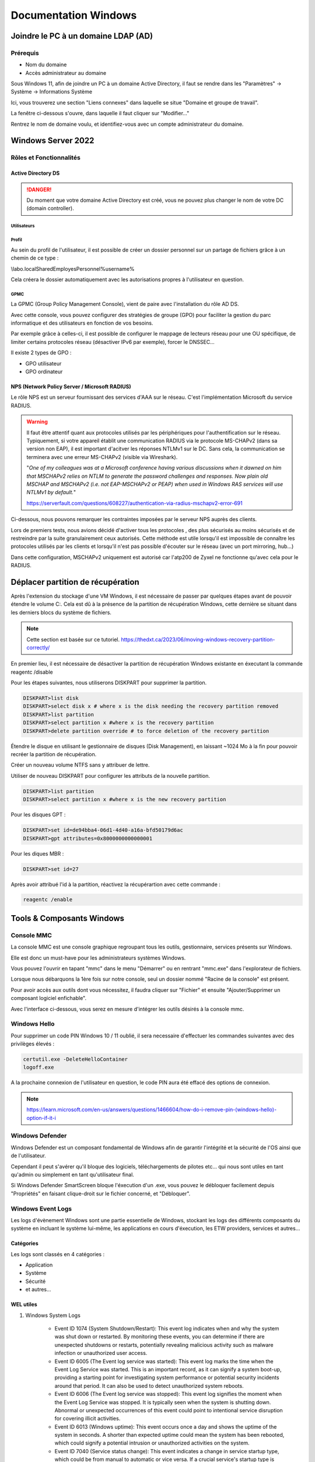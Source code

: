 =====================
Documentation Windows
=====================

Joindre le PC à un domaine LDAP (AD)
=====================================

Prérequis
-----------

- Nom du domaine
- Accès administrateur au domaine


Sous Windows 11, afin de joindre un PC à un domaine Active Directory, il faut se rendre dans les "Paramètres" -> Système -> Informations Système


.. image:: https://raw.githubusercontent.com/algues111/docs-sysadmin/main/docs/source/images/Windows/systeme.png



Ici, vous trouverez une section "Liens connexes" dans laquelle se situe "Domaine et groupe de travail".

La fenêtre ci-dessous s'ouvre, dans laquelle il faut cliquer sur "Modifier..."


.. image:: https://raw.githubusercontent.com/algues111/docs-sysadmin/main/docs/source/images/Windows/proprietes-systeme.png


Rentrez le nom de domaine voulu, et identifiez-vous avec un compte administrateur du domaine.

Windows Server 2022
=========================


Rôles et Fonctionnalités 
----------------------------

Active Directory DS
^^^^^^^^^^^^^^^^^^^^



.. danger::

    Du moment que votre domaine Active Directory est créé, vous ne pouvez plus changer le nom de votre DC (domain controller).
    
Utilisateurs
~~~~~~~~~~~~~~


Profil
~~~~~~~~~~~~


Au sein du profil de l'utilisateur, il est possible de créer un dossier personnel sur un partage de fichiers grâce à un chemin de ce type :

\\labo.local\Shared\Employes\Personnel\%username%

Cela créera le dossier automatiquement avec les autorisations propres à l'utilisateur en question.

GPMC
~~~~~~~~~~

La GPMC (Group Policy Management Console), vient de paire avec l'installation du rôle AD DS.

Avec cette console, vous pouvez configurer des stratégies de groupe (GPO) pour faciliter la gestion du parc informatique et des utilisateurs en fonction de vos besoins.

Par exemple grâce à celles-ci, il est possible de configurer le mappage de lecteurs réseau pour une OU spécifique, de limiter certains protocoles réseau (désactiver IPv6 par exemple), forcer le DNSSEC...


Il existe 2 types de GPO :

- GPO utilisateur 
- GPO ordinateur




NPS (Network Policy Server / Microsoft RADIUS)
^^^^^^^^^^^^^^^^^^^^^^^^^^^^^^^^^^^^^^^

Le rôle NPS est un serveur fournissant des services d'AAA sur le réseau. C'est l'implémentation Microsoft du service RADIUS.


.. image:: https://raw.githubusercontent.com/algues111/docs-sysadmin/main/docs/source/images/Windows/nps-home.png



.. warning::
    Il faut être attentif quant aux protocoles utilisés par les périphériques pour l'authentification sur le réseau.
    Typiquement, si votre appareil établit une communication RADIUS via le protocole MS-CHAPv2 (dans sa version non EAP), il est important d'acitver les réponses NTLMv1 sur le DC.
    Sans cela, la communication se terminera avec une erreur MS-CHAPv2 (visible via Wireshark).

    "*One of my colleagues was at a Microsoft conference having various discussions when it dawned on him that MSCHAPv2 relies on NTLM to generate the password challenges and responses. Now plain old MSCHAP and MSCHAPv2 (i.e. not EAP-MSCHAPv2 or PEAP) when used in Windows RAS services will use NTLMv1 by default.*"

    https://serverfault.com/questions/608227/authentication-via-radius-mschapv2-error-691

Ci-dessous, nous pouvons remarquer les contraintes imposées par le serveur NPS auprès des clients.

Lors de premiers tests, nous avions décidé d'activer tous les protocoles , des plus sécurisés au moins sécurisés et de restreindre par la suite granulairement ceux autorisés.
Cette méthode est utile lorsqu'il est impossible de connaître les protocoles utilisés par les clients et lorsqu'il n'est pas possible d'écouter sur le réseau (avec un port mirroring, hub...)

Dans cette configuration, MSCHAPv2 uniquement est autorisé car l'atp200 de Zyxel ne fonctionne qu'avec cela pour le RADIUS.

.. image:: https://raw.githubusercontent.com/algues111/docs-sysadmin/main/docs/source/images/Windows/nps-authentication-protocols.png




Déplacer partition de récupération
======================================

Après l'extension du stockage d'une VM Windows, il est nécessaire de passer par quelques étapes avant de pouvoir étendre le volume C:.
Cela est dû à la présence de la partition de récupération Windows, cette dernière se situant dans les derniers blocs du système de fichiers.



.. note:: 
    Cette section est basée sur ce tutoriel.
    https://thedxt.ca/2023/06/moving-windows-recovery-partition-correctly/



En premier lieu, il est nécessaire de désactiver la partition de récupération Windows existante en éxecutant la commande reagentc /disable

Pour les étapes suivantes, nous utiliserons DISKPART pour supprimer la partition.

.. code-block:: console 

    DISKPART>list disk
    DISKPART>select disk x # where x is the disk needing the recovery partition removed
    DISKPART>list partition
    DISKPART>select partition x #where x is the recovery partition
    DISKPART>delete partition override # to force deletion of the recovery partition


Étendre le disque en utilisant le gestionnaire de disques (Disk Management), en laissant ~1024 Mo à la fin pour pouvoir recréer la partition de récupération.

Créer un nouveau volume NTFS sans y attribuer de lettre.

Utiliser de nouveau DISKPART pour configurer les attributs de la nouvelle partition.

.. code-block:: console 

    DISKPART>list partition
    DISKPART>select partition x #where x is the new recovery partition

Pour les disques GPT : 

.. code-block:: console 

    DISKPART>set id=de94bba4-06d1-4d40-a16a-bfd50179d6ac 
    DISKPART>gpt attributes=0x8000000000000001

Pour les diques MBR :

.. code-block:: console 

    DISKPART>set id=27

Après avoir attribué l'id à la partition, réactivez la récupérartion avec cette commande :

.. code-block:: console 

    reagentc /enable



Tools & Composants Windows
============================

Console MMC
-------------

La console MMC est une console graphique regroupant tous les outils, gestionnaire, services présents sur Windows.

Elle est donc un must-have pour les administrateurs systèmes Windows.

Vous pouvez l'ouvrir en tapant "mmc" dans le menu "Démarrer" ou en rentrant "mmc.exe" dans l'explorateur de fichiers. 

.. image:: https://raw.githubusercontent.com/algues111/docs-sysadmin/main/docs/source/images/Windows/mmc.png



Lorsque nous débarquons la 1ère fois sur notre console, seul un dossier nommé "Racine de la console" est présent.

Pour avoir accès aux outils dont vous nécessitez, il faudra cliquer sur "Fichier" et ensuite "Ajouter/Supprimer un composant logiciel enfichable".


.. image:: https://raw.githubusercontent.com/algues111/docs-sysadmin/main/docs/source/images/Windows/mmc-new.png



Avec l'interface ci-dessous, vous serez en mesure d'intégrer les outils désirés à la console mmc.

.. image:: https://raw.githubusercontent.com/algues111/docs-sysadmin/main/docs/source/images/Windows/mmc-tool.png

Windows Hello
---------------


Pour supprimer un code PIN Windows 10 / 11 oublié, il sera necessaire d'effectuer les commandes suivantes avec des privilèges élevés :

.. code-block:: console

    certutil.exe -DeleteHelloContainer
    logoff.exe

A la prochaine connexion de l'utilisateur en question, le code PIN aura été effacé des options de connexion.

.. note::

    https://learn.microsoft.com/en-us/answers/questions/1466604/how-do-i-remove-pin-(windows-hello)-option-if-it-i

Windows Defender
---------------------


Windows Defender est un composant fondamental de Windows afin de garantir l'intégrité et la sécurité de l'OS ainsi que de l'utilisateur.

Cependant il peut s'avérer qu'il bloque des logiciels, téléchargements de pilotes etc... qui nous sont utiles en tant qu'admin ou simplement en tant qu'utilisateur final.


Si Windows Defender SmartScreen bloque l'éxecution d'un .exe, vous pouvez le débloquer facilement depuis "Propriétés" en faisant clique-droit sur le fichier concerné, et "Débloquer".

.. image:: https://raw.githubusercontent.com/algues111/docs-sysadmin/main/docs/source/images/Windows/unblock.png

Windows Event Logs
--------------------

Les logs d'évènement Windows sont une partie essentielle de Windows, stockant les logs des différents composants du système en incluant le système lui-même, les applications en cours d'éxecution, les ETW providers, services et autres...


Catégories
^^^^^^^^^^^^^^^^

Les logs sont classés en 4 catégories :

- Application
- Système
- Sécurité
- et autres...


WEL utiles
^^^^^^^^^^^^^^^^^^^^


1. Windows System Logs

    - Event ID 1074 (System Shutdown/Restart): This event log indicates when and why the system was shut down or restarted. By monitoring these events, you can determine if there are unexpected shutdowns or restarts, potentially revealing malicious activity such as malware infection or unauthorized user access.
    - Event ID 6005 (The Event log service was started): This event log marks the time when the Event Log Service was started. This is an important record, as it can signify a system boot-up, providing a starting point for investigating system performance or potential security incidents around that period. It can also be used to detect unauthorized system reboots.
    - Event ID 6006 (The Event log service was stopped): This event log signifies the moment when the Event Log Service was stopped. It is typically seen when the system is shutting down. Abnormal or unexpected occurrences of this event could point to intentional service disruption for covering illicit activities.
    - Event ID 6013 (Windows uptime): This event occurs once a day and shows the uptime of the system in seconds. A shorter than expected uptime could mean the system has been rebooted, which could signify a potential intrusion or unauthorized activities on the system.
    - Event ID 7040 (Service status change): This event indicates a change in service startup type, which could be from manual to automatic or vice versa. If a crucial service's startup type is changed, it could be a sign of system tampering.

2. Windows Security Logs
    - Event ID 1102 (The audit log was cleared): Clearing the audit log is often a sign of an attempt to remove evidence of an intrusion or malicious activity.
    - Event ID 1116 (Antivirus malware detection): This event is particularly important because it logs when Defender detects a malware. A surge in these events could indicate a targeted attack or widespread malware infection.
    - Event ID 1118 (Antivirus remediation activity has started): This event signifies that Defender has begun the process of removing or quarantining detected malware. It's important to monitor these events to ensure that remediation activities are successful.
    - Event ID 1119 (Antivirus remediation activity has succeeded): This event signifies that the remediation process for detected malware has been successful. Regular monitoring of these events will help ensure that identified threats are effectively neutralized.
    - Event ID 1120 (Antivirus remediation activity has failed): This event is the counterpart to 1119 and indicates that the remediation process has failed. These events should be closely monitored and addressed immediately to ensure threats are effectively neutralized.
    - Event ID 4624 (Successful Logon): This event records successful logon events. This information is vital for establishing normal user behavior. Abnormal behavior, such as logon attempts at odd hours or from different locations, could signify a potential security threat.
    - Event ID 4625 (Failed Logon): This event logs failed logon attempts. Multiple failed logon attempts could signify a brute-force attack in progress.
    - Event ID 4648 (A logon was attempted using explicit credentials): This event is triggered when a user logs on with explicit credentials to run a program. Anomalies in these logon events could indicate lateral movement within a network, which is a common technique used by attackers.
    - Event ID 4656 (A handle to an object was requested): This event is triggered when a handle to an object (like a file, registry key, or process) is requested. This can be a useful event for detecting attempts to access sensitive resources.
    - Event ID 4672 (Special Privileges Assigned to a New Logon): This event is logged whenever an account logs on with super user privileges. Tracking these events helps to ensure that super user privileges are not being abused or used maliciously.
    - Event ID 4698 (A scheduled task was created): This event is triggered when a scheduled task is created. Monitoring this event can help you detect persistence mechanisms, as attackers often use scheduled tasks to maintain access and run malicious code.
    - Event ID 4700 & Event ID 4701 (A scheduled task was enabled/disabled): This records the enabling or disabling of a scheduled task. Scheduled tasks are often manipulated by attackers for persistence or to run malicious code, thus these logs can provide valuable insight into suspicious activities.
    - Event ID 4702 (A scheduled task was updated): Similar to 4698, this event is triggered when a scheduled task is updated. Monitoring these updates can help detect changes that may signify malicious intent.
    - Event ID 4719 (System audit policy was changed): This event records changes to the audit policy on a computer. It could be a sign that someone is trying to cover their tracks by turning off auditing or changing what events get audited.
    - Event ID 4738 (A user account was changed): This event records any changes made to user accounts, including changes to privileges, group memberships, and account settings. Unexpected account changes can be a sign of account takeover or insider threats.
    - Event ID 4771 (Kerberos pre-authentication failed): This event is similar to 4625 (failed logon) but specifically for Kerberos authentication. An unusual amount of these logs could indicate an attacker attempting to brute force your Kerberos service.
    - Event ID 4776 (The domain controller attempted to validate the credentials for an account): This event helps track both successful and failed attempts at credential validation by the domain controller. Multiple failures could suggest a brute-force attack.
    - Event ID 5001 (Antivirus real-time protection configuration has changed): This event indicates that the real-time protection settings of Defender have been modified. Unauthorized changes could indicate an attempt to disable or undermine the functionality of Defender.
    - Event ID 5140 (A network share object was accessed): This event is logged whenever a network share is accessed. This can be critical in identifying unauthorized access to network shares.
    - Event ID 5142 (A network share object was added): This event signifies the creation of a new network share. Unauthorized network shares could be used to exfiltrate data or spread malware across a network.
    - Event ID 5145 (A network share object was checked to see whether client can be granted desired access): This event indicates that someone attempted to access a network share. Frequent checks of this sort might indicate a user or a malware trying to map out the network shares for future exploits.
    - Event ID 5157 (The Windows Filtering Platform has blocked a connection): This is logged when the Windows Filtering Platform blocks a connection attempt. This can be helpful for identifying malicious traffic on your network.
    - Event ID 7045 (A service was installed in the system): A sudden appearance of unknown services might suggest malware installation, as many types of malware install themselves as services.


Partage réseau
----------------------------

Si le partage réseau du PC est activé, il est possible d'accéder au répertoire C: de ce dernier de la manière suivante :abbr:

.. code-block:: console

    \\<HOSTNAME>\c$

DISM
----------------

SFC
------------

Command-line switches
^^^^^^^^^^^^^^^^^^^^^^^^

.. tip::
    Toutes les command-line switches pour Office sont disponibles `ici <https://support.microsoft.com/en-us/office/command-line-switches-for-microsoft-office-products-079164cd-4ef5-4178-b235-441737deb3a6#Category=Outlook>`_


Outlook
^^^^^^^^^^^^

Troubleshooting
~~~~~~~~~~~~~~~~~~


**Liste de commandes pour débugger Outlook**

.. tabs::

   .. tab:: Safemode

      Windows + R (outlook.exe /safe) -> Lance Outlook en safemode sans configuration personnalisée

        .. image:: https://raw.githubusercontent.com/algues111/docs-sysadmin/main/docs/source/images/Windows/execute-outlook-safemode.png


   .. tab:: Cleanviews

      Windows + R (outlook.exe /cleanviews) -> Lance Outlook en rétablissant les réglages d'affichage par défaut. Attention, cette action supprime les profils d'affichage personnalisés.

       .. image:: https://raw.githubusercontent.com/algues111/docs-sysadmin/main/docs/source/images/Windows/execute-outlook-cleanviews.png

       .. image:: https://raw.githubusercontent.com/algues111/docs-sysadmin/main/docs/source/images/Windows/outlook-display-settings.png

     





SYSPREP
------------------

Cette section est basée sur l'article d'IT-Connect.fr sur ce sujet.


.. admonition:: Lien vers l'article

    `SYSPREP par IT-Connect.fr <https://www.it-connect.fr/effectuer-sysprep-windows-11-24h2/>`_


Généralités
^^^^^^^^^^^^^^^^^^^^

Le SYSPREP est une fonctionnalité inclue nativement dans Windows 10 & 11. Elle permet de préparer une machine Windows avant de la dupliquer ou de la déployer sur d'autres ordinateurs.

Grâce à cette fonctionnalité, nous n'avons pas à nous soucier de quelconque conflit de nom, SID ou paramètre spécifique à un user car le SYSPREP va donc effectuer plusieurs actions importantes, dont :

- Réinitialisation du SID : il génère un nouvel identifiant de sécurité pour éviter des conflits entre machines.
- Activation du mode OOBE (Out-Of-Box Experience) : ce mode fait en sorte que, lors du premier démarrage de la machine clonée, Windows affiche un assistant pour personnaliser les paramètres (langue, fuseau horaire, etc.).
- Généralisation de l’image : SYSPREP rend l’image Windows générique pour qu’elle puisse être utilisée sur différents matériels.

Étapes
^^^^^^^^^^^^^^^^

Voici les étapes pour préparer Windows avec SYSPREP.


Disable Bitlocker
~~~~~~~~~~~~~~~~~~~~~~


.. code-block:: console

    Disable-BitLocker -MountPoint "C:"

Pour suivre la progression de la tâche, la commande ci-dessous est disponible :abbr:

.. code-block:: console

    Get-BitLockerVolume | Select MountPoint, VolumeStatus


Lorsque le processus sera terminé, le retour de commande indiquera la colonne "VolumeStatus" en "FullyDecrypted".



Lancement de SYSPREP
~~~~~~~~~~~~~~~~~~~~~~~~~~


1. Depuis l'Explorateur de fichiers de Windows, accédez à l'emplacement suivant : C:\Windows\System32\Sysprep.

2. Lancez l'application "sysprep"

3. Choisissez le mode "Entrer en mode OOBE (Out-of-Box Experience)" et cochez l'option "Généraliser" juste en dessous. Ce mode prépare le système pour avoir la première expérience de démarrage, tandis que l'option cochée va permettre de générer un SID et "supprimer" les dépendances liées au matériel.

4. Choisissez "Arrêter le système" comme option d'extinction.

5. Cliquez sur "OK" pour lancer l'opération. Vous devez patienter. Cette opération peut être assez longue, au moins une dizaine de minutes. Quand ce sera terminé, vous le saurez, car la machine sera éteinte.


.. image:: https://raw.githubusercontent.com/algues111/docs-sysadmin/main/docs/source/images/Windows/Executer-un-SYSPREP-sur-Windows-11-24H2.png



Suite
~~~~~~~~~~~~~~~~~~~~~~

- Extraire l'image au format WIN pour la déployer avec WDS

OU

- Dupliquer le fichier de disque dur VHDX si c'est une VM

Softwares utiles
====================


Voici une petite liste de logiciels plus ou moins utiles pour Windows.




Best practices
==================


Active Directory Directory Services (AD DS)
---------------------------------------------


PingCastle
^^^^^^^^^^^^^

.. image:: https://raw.githubusercontent.com/algues111/docs-sysadmin/main/docs/source/images/Windows/PC_Logo.png



PingCastle est un outil d'audit de sécurité pour domaine Active Directory.

Il permet de générer un rapport html sur lequel se baser pour améliorer et optimser la sécurité du domaine.

:download:`exemple de rapport HTML pour AD fraîchement créé <source/other/ad_hc_srvds.lab.html>`




Autoriser seulement NTLMv2
^^^^^^^^^^^^^^^^^^^^^^^^^^^^^


.. image:: https://raw.githubusercontent.com/algues111/docs-sysadmin/main/docs/source/images/Windows/ntlm2-only.png



ms-DS-MachineAccountQuota set to 0
^^^^^^^^^^^^^^^^^^^^^^^^^^^^^^^^^^^^

Par défault, le paramètre ms-DS-MachineAccountQuota a une valeur de 10.

Ce qui veut dire que n'importe quel utilisateur authentifié auprès du domaine peut ajouter jusqu'à 10 clients sur le domaine.

Pour changer cet attribut : **Utilisateurs et Ordinateurs Active Directory --> Affichage : Fonctionnalités Avancées --> Propriétés du domaine en question --> Éditeur d'attributs --> Cherhcer ms-DS-MachineAccountQuota et remplacer "10" par "0"**


.. image:: https://raw.githubusercontent.com/algues111/docs-sysadmin/main/docs/source/images/Windows/msdsmachine.png


.. seealso::
    https://sid-500.com/2017/09/09/securing-active-directory-who-can-add-computers-to-the-domain-only-the-domain-admin-are-you-sure/



Avoid unexpected schema modifications which could result in domain rebuild
^^^^^^^^^^^^^^^^^^^^^^^^^^^^^^^^^^^^^^^^^^^^^^^^^^^^^^^^^^^^^^^^^^^^^^^^^^^^

Ce renforcement permet d'éviter des risques de modifications de schémas impromptues.

Il consiste à retirer tous les utilisateurs du groupe "Administrateurs du schéma".

Cela est réversible.


.. image:: https://raw.githubusercontent.com/algues111/docs-sysadmin/main/docs/source/images/Windows/schema-admins.png



Check if the LAPS tool to handle the native local admnistrator passwords is installed
^^^^^^^^^^^^^^^^^^^^^^^^^^^^^^^^^^^^^^^^^^^^^^^^^^^^^^^^^^^^^^^^^^^^^^^^^^^^^^^^^^^^^^^^^^^^^^^

Le but est d'être certain qu'une politique de mots de passe est définie pour le compte administrateur local. 

Il est donc nécessaire d'installer ce package depuis le `site officiel de Microsoft. <https://www.it-connect.fr/chapitres/installation-de-laps-sur-un-controleur-de-domaine/>`_ 


.. image:: https://raw.githubusercontent.com/algues111/docs-sysadmin/main/docs/source/images/Windows/laps-install.png


Lancez l'installateur .msi, et sélectionner les packages comme suit :

.. image:: https://raw.githubusercontent.com/algues111/docs-sysadmin/main/docs/source/images/Windows/laps-packages.png


.. note::
    AdmPwd GPO Extension n'est pas nécessaire sur un contrôleur de domaine.
    En fait, le composant "AdmPwd GPO Extension" doit être déployé sur l'ensemble des machines à gérer via LAPS


Voici l'utilité des différents outils de gestion :

- Fat client UI : outil graphique pour la gestion de LAPS
- PowerShell module : commandes PowerShell pour LAPS
- GPO Editor templates : modèle ADMX de LAPS

Après avoir terminé l'installation graphique de LAPS, il est nécessaire d'importer ses modules et de modifier le schéma de l'Active Directory.

Pour savoir quel poste est maître du schéma, exécutez en Powershell

.. code-block:: console

    Get-ADForest | Select-Object Name, SchemaMaster

Pour importer les modules, exécutez toujours en Powershell :

.. code-block:: console

    Import-Module AdmPwd.PS
    Update-AdmPwdADSchema



.. image:: https://raw.githubusercontent.com/algues111/docs-sysadmin/main/docs/source/images/Windows/laps-modules.png


J'en suis à B. Attribuer les droits d'écriture aux machines dans l'article


.. seealso::
    
    `L'article d'IT-Connect.fr sur LAPS.<https://www.it-connect.fr/chapitres/installation-de-laps-sur-un-controleur-de-domaine>`_


Empêcher la délégation de compte pour les utilisateurs admin
^^^^^^^^^^^^^^^^^^^^^^^^^^^^^^^^^^^^^^^^^^^^^^^^^^^^^^^^^^^^^^^^

Afin d'éviter des élévations de privilèges non souhaitées et limiter les risques, il est préférable de marquer les utilisateurs ayant des privilièges importants comme "sensibles".



.. image:: https://raw.githubusercontent.com/algues111/docs-sysadmin/main/docs/source/images/Windows/account-protected.png


.. warning::
    Si vous marquez un compte comme protégé dans l'AD, cela empechêra sa connexion sur une session hors-ligne (hors-réseau du DC)





Disable IPv6 on Windows
^^^^^^^^^^^^^^^^^^^^^^^^^^^

Depuis la faille de sécurité de Windows liée à IPv6 (CVE-2024-38063), il est conseillé de désactiver ce protocole s'il n'est pas utilisé dans l'organisation.

Nativement, il n'y pas de GPO pour gérer l'intégration d'IPv6 à Windows, mais la communauté a créé un fichier .amdx paliant à cela.


.. note::
    Téléchargez-le :download:`ici <source/other/IPv6Configuration.zip>`





Check disabled accounts
^^^^^^^^^^^^^^^^^^^^^^^^^^^^^^^^




Windows
-----------------------


Après une fresh install, il est important de vérifier un nombre relativement important de paramètres afin que l'OS soit le plus optimisé et sécurisé possible.



Langues
^^^^^^^^^^^^^^^^^^^^

En Suisse, le formatage des nombres est différents de la France. Il est donc nécessaire de bien vérifier si le "." est bien le symbole décimal à la place de la ",".

Sans cela, les logiciels de facturations seront soumis à des bugs et erreurs.


.. image:: https://raw.githubusercontent.com/algues111/docs-sysadmin/main/docs/source/images/Windows/decimal.png


.. image:: https://raw.githubusercontent.com/algues111/docs-sysadmin/main/docs/source/images/Windows/decimal1.png


Microsoft Entra Connect
=====================================

Si vous souhaitez joindre votre domaine AD à votre tenant MS365, il faudra installer un agent de synchronisation directement sur un contrôleur de domaine.


.. note::
    Si vous avez créer un domaine AD avec un DNS de type non routable (extensions en .lan, .local etc...), il faudrait rajouter un UPN alternatif (lui étant routable) pour votre AD.



Ajouter un UPN Alternatif
----------------------------

Pour ajouter un suffixe UPN, vous pouvez le faire de 2 manières différentes :

- Via Powershell
- Via la console Active Directory Domains and Trusts

Powershell
^^^^^^^^^^^^

Lister les UPN :

.. code-block:: console

    Get-ADForest | Format-List UPNSuffixes 


Ajouter un UPN :

.. code-block:: console

    Get-ADForest | Set-ADForest -UPNSuffixes @{add="mydomain.com"}


Relistez les UPN pour vérifier le succès de l'ajout.



Console Active Directory Domains and Trusts
^^^^^^^^^^^^^^^^^^^^^^^^^^^^^^^^^^^^^^^^^^^^^^^^^^^^^^^^^^^^


.. image:: https://raw.githubusercontent.com/algues111/docs-sysadmin/main/docs/source/images/Windows/upn-add.png



Après avoir rajouter notre nouveau domaine routable (utilisé pour le tenant MS365), nous pouvons désormais lancer l'agent.

.. image:: https://raw.githubusercontent.com/algues111/docs-sysadmin/main/docs/source/images/Windows/accueil-ec.png

.. image:: https://raw.githubusercontent.com/algues111/docs-sysadmin/main/docs/source/images/Windows/azure-connect-ec.png

.. image:: https://raw.githubusercontent.com/algues111/docs-sysadmin/main/docs/source/images/Windows/login-ec.png

.. image:: https://raw.githubusercontent.com/algues111/docs-sysadmin/main/docs/source/images/Windows/ad-connect-ec.png 




Si vous rencontrez une erreur contenant "Creation of connector ********.onmicrosoft.com - AAD failed. This may be due to replication delay", il sera nécessaire de renforcer l'utilisation de TLS1.2 sur votre contrôleur de domaine.

https://answers.microsoft.com/en-us/msoffice/forum/all/creation-of-connector-onmicrosoftcom-aad-failed/0c1aaba0-a034-4e96-bd68-de602a39a5b5

https://learn.microsoft.com/en-us/entra/identity/hybrid/connect/reference-connect-tls-enforcement


Exchange Online
======================

Désactiver l'automapping
----------------------------------


.. code-block:: console

    Add-MailboxPermission -Identity <MailboxIdentity> -User <UserIdentity> -AccessRights FullAccess -AutoMapping $false


.. note::

    https://learn.microsoft.com/en-us/outlook/troubleshoot/profiles-and-accounts/remove-automapping-for-shared-mailbox



Send as permissions
-------------------------

.. code-block:: console
    
    Add-RecipientPermission | Remove-RecipientPermission> -Identity <MailboxOrGroupIdentity> -Trustee <DelegateIdentity> -AccessRights SendAs

.. note::

    https://learn.microsoft.com/en-us/exchange/recipients-in-exchange-online/manage-permissions-for-recipients